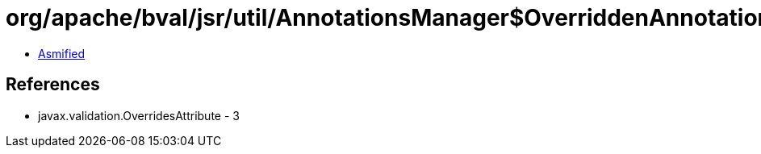= org/apache/bval/jsr/util/AnnotationsManager$OverriddenAnnotationSpecifier.class

 - link:AnnotationsManager$OverriddenAnnotationSpecifier-asmified.java[Asmified]

== References

 - javax.validation.OverridesAttribute - 3
